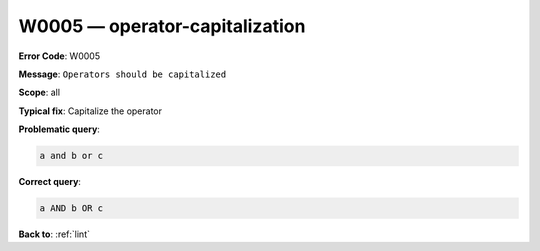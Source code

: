 .. _W0005:

W0005 — operator-capitalization
===============================

**Error Code**: W0005

**Message**: ``Operators should be capitalized``

**Scope**: all

**Typical fix**: Capitalize the operator


**Problematic query**:

.. code-block:: python

    a and b or c

**Correct query**:

.. code-block:: python

    a AND b OR c

**Back to**: :ref:`lint`
